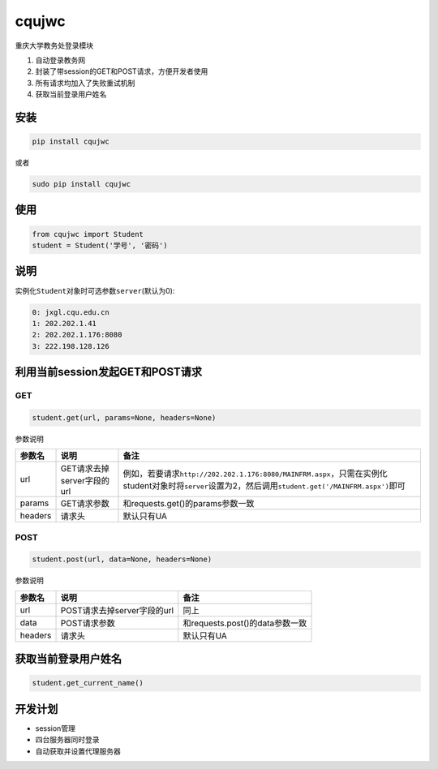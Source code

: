 cqujwc
========

重庆大学教务处登录模块

1. 自动登录教务网
2. 封装了带session的GET和POST请求，方便开发者使用
3. 所有请求均加入了失败重试机制
4. 获取当前登录用户姓名

安装
----

.. code:: bash

    pip install cqujwc

或者

.. code:: bash


    sudo pip install cqujwc

使用
----

.. code:: python

    from cqujwc import Student
    student = Student('学号', '密码')

说明
----

实例化\ ``Student``\ 对象时可选参数\ ``server``\ (默认为0):

.. code:: text

    0: jxgl.cqu.edu.cn
    1: 202.202.1.41
    2: 202.202.1.176:8080
    3: 222.198.128.126

利用当前session发起GET和POST请求
--------------------------------

GET
~~~

.. code:: python

    student.get(url, params=None, headers=None)

参数说明

+-----------+------------------------------+--------------------------------------------------------------------------------------------------------------------------------------------------------------------+
| 参数名    | 说明                         | 备注                                                                                                                                                               |
+===========+==============================+====================================================================================================================================================================+
| url       | GET请求去掉server字段的url   | 例如，若要请求\ ``http://202.202.1.176:8080/MAINFRM.aspx``\ ，只需在实例化student对象时将\ ``server``\ 设置为2，然后调用\ ``student.get('/MAINFRM.aspx')``\ 即可   |
+-----------+------------------------------+--------------------------------------------------------------------------------------------------------------------------------------------------------------------+
| params    | GET请求参数                  | 和requests.get()的params参数一致                                                                                                                                   |
+-----------+------------------------------+--------------------------------------------------------------------------------------------------------------------------------------------------------------------+
| headers   | 请求头                       | 默认只有UA                                                                                                                                                         |
+-----------+------------------------------+--------------------------------------------------------------------------------------------------------------------------------------------------------------------+


POST
~~~~


.. code:: python

    student.post(url, data=None, headers=None)

参数说明

+-----------+-------------------------------+-----------------------------------+
| 参数名    | 说明                          | 备注                              |
+===========+===============================+===================================+
| url       | POST请求去掉server字段的url   | 同上                              |
+-----------+-------------------------------+-----------------------------------+
| data      | POST请求参数                  | 和requests.post()的data参数一致   |
+-----------+-------------------------------+-----------------------------------+
| headers   | 请求头                        | 默认只有UA                        |
+-----------+-------------------------------+-----------------------------------+

获取当前登录用户姓名
--------------------

.. code:: python

    student.get_current_name()

开发计划
--------

* session管理

* 四台服务器同时登录

* 自动获取并设置代理服务器